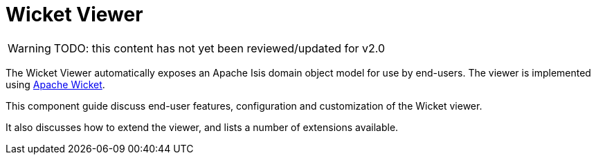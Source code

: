 = Wicket Viewer

:Notice: Licensed to the Apache Software Foundation (ASF) under one or more contributor license agreements. See the NOTICE file distributed with this work for additional information regarding copyright ownership. The ASF licenses this file to you under the Apache License, Version 2.0 (the "License"); you may not use this file except in compliance with the License. You may obtain a copy of the License at. http://www.apache.org/licenses/LICENSE-2.0 . Unless required by applicable law or agreed to in writing, software distributed under the License is distributed on an "AS IS" BASIS, WITHOUT WARRANTIES OR  CONDITIONS OF ANY KIND, either express or implied. See the License for the specific language governing permissions and limitations under the License.
:page-aliases: guides:ugvw:ugvw.adoc

WARNING: TODO: this content has not yet been reviewed/updated for v2.0

The Wicket Viewer automatically exposes an Apache Isis domain object model for use by end-users.
The viewer is implemented using link:http://wicket.apache.org[Apache Wicket].

This component guide discuss end-user features, configuration and customization of the Wicket viewer.

It also discusses how to extend the viewer, and lists a number of extensions available.


